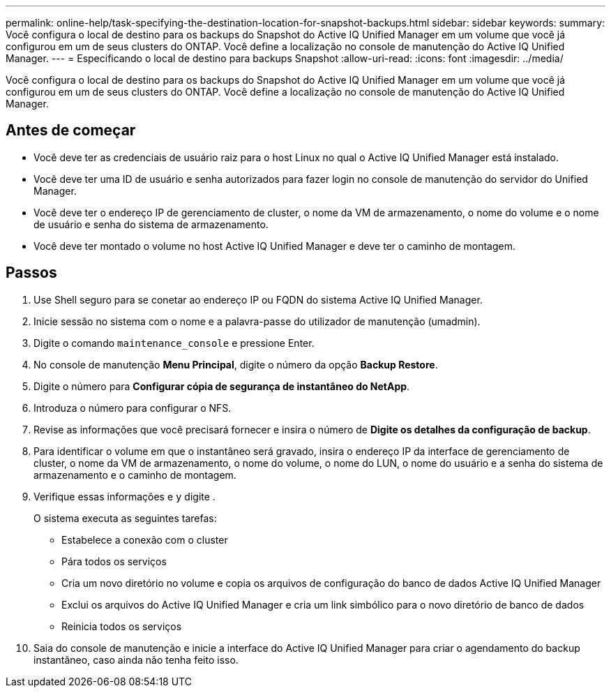 ---
permalink: online-help/task-specifying-the-destination-location-for-snapshot-backups.html 
sidebar: sidebar 
keywords:  
summary: Você configura o local de destino para os backups do Snapshot do Active IQ Unified Manager em um volume que você já configurou em um de seus clusters do ONTAP. Você define a localização no console de manutenção do Active IQ Unified Manager. 
---
= Especificando o local de destino para backups Snapshot
:allow-uri-read: 
:icons: font
:imagesdir: ../media/


[role="lead"]
Você configura o local de destino para os backups do Snapshot do Active IQ Unified Manager em um volume que você já configurou em um de seus clusters do ONTAP. Você define a localização no console de manutenção do Active IQ Unified Manager.



== Antes de começar

* Você deve ter as credenciais de usuário raiz para o host Linux no qual o Active IQ Unified Manager está instalado.
* Você deve ter uma ID de usuário e senha autorizados para fazer login no console de manutenção do servidor do Unified Manager.
* Você deve ter o endereço IP de gerenciamento de cluster, o nome da VM de armazenamento, o nome do volume e o nome de usuário e senha do sistema de armazenamento.
* Você deve ter montado o volume no host Active IQ Unified Manager e deve ter o caminho de montagem.




== Passos

. Use Shell seguro para se conetar ao endereço IP ou FQDN do sistema Active IQ Unified Manager.
. Inicie sessão no sistema com o nome e a palavra-passe do utilizador de manutenção (umadmin).
. Digite o comando `maintenance_console` e pressione Enter.
. No console de manutenção *Menu Principal*, digite o número da opção *Backup Restore*.
. Digite o número para *Configurar cópia de segurança de instantâneo do NetApp*.
. Introduza o número para configurar o NFS.
. Revise as informações que você precisará fornecer e insira o número de *Digite os detalhes da configuração de backup*.
. Para identificar o volume em que o instantâneo será gravado, insira o endereço IP da interface de gerenciamento de cluster, o nome da VM de armazenamento, o nome do volume, o nome do LUN, o nome do usuário e a senha do sistema de armazenamento e o caminho de montagem.
. Verifique essas informações e `y` digite .
+
O sistema executa as seguintes tarefas:

+
** Estabelece a conexão com o cluster
** Pára todos os serviços
** Cria um novo diretório no volume e copia os arquivos de configuração do banco de dados Active IQ Unified Manager
** Exclui os arquivos do Active IQ Unified Manager e cria um link simbólico para o novo diretório de banco de dados
** Reinicia todos os serviços


. Saia do console de manutenção e inicie a interface do Active IQ Unified Manager para criar o agendamento do backup instantâneo, caso ainda não tenha feito isso.

